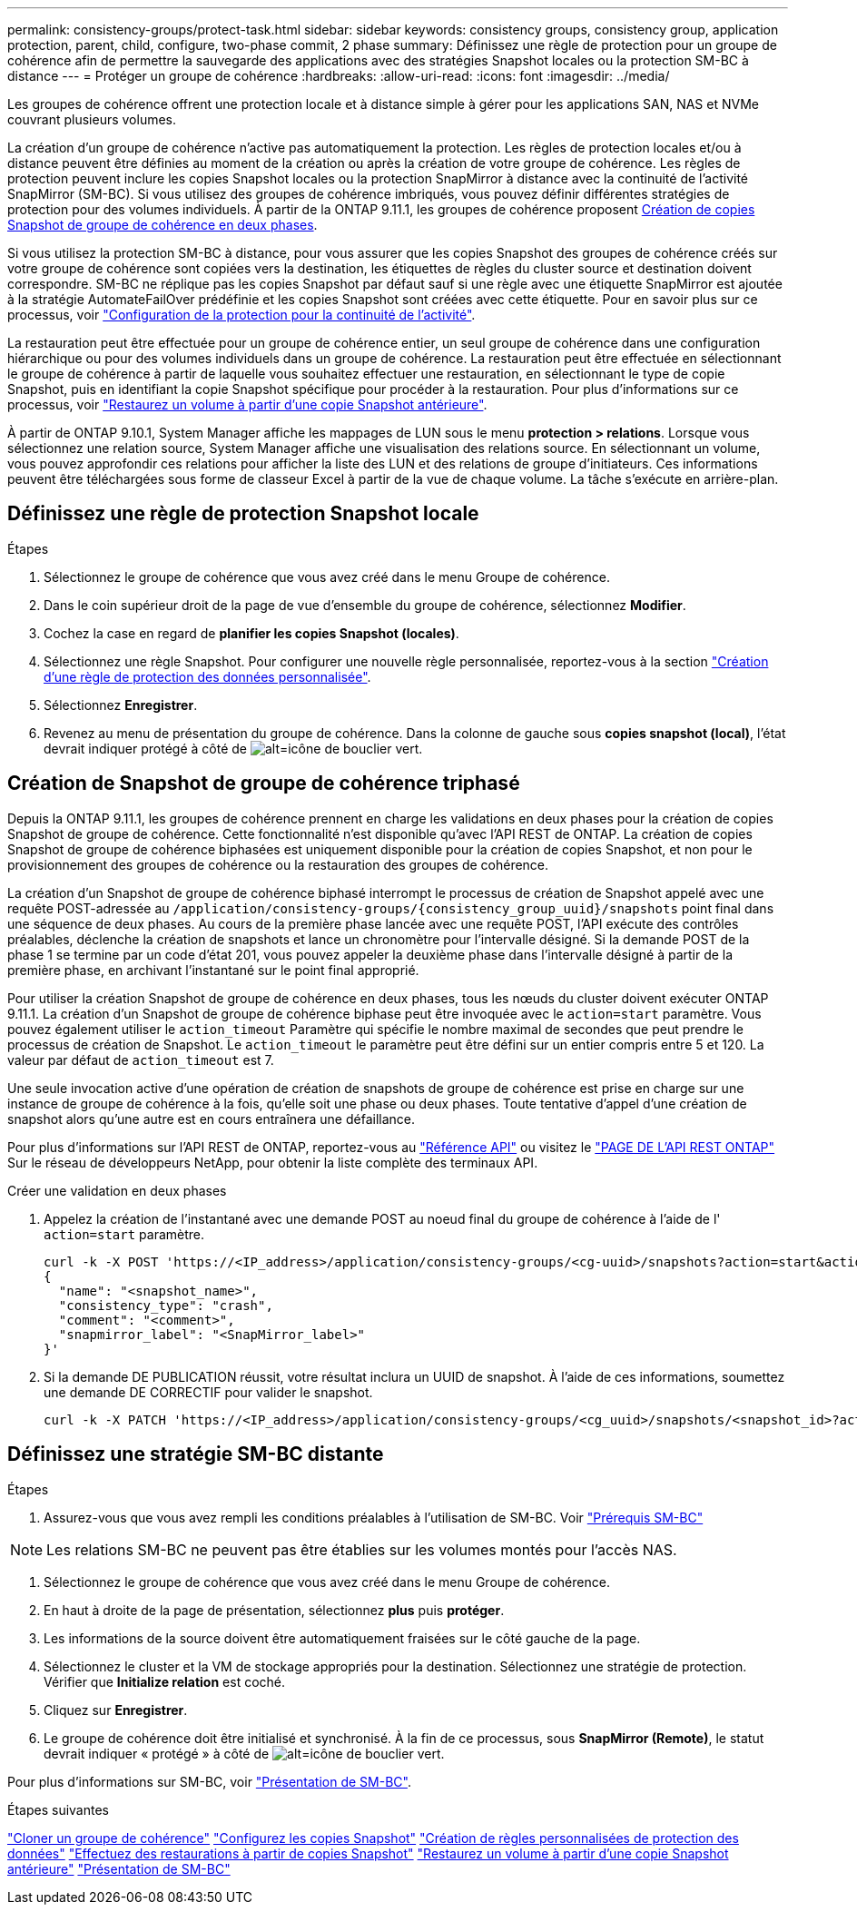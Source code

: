 ---
permalink: consistency-groups/protect-task.html 
sidebar: sidebar 
keywords: consistency groups, consistency group, application protection, parent, child, configure, two-phase commit, 2 phase 
summary: Définissez une règle de protection pour un groupe de cohérence afin de permettre la sauvegarde des applications avec des stratégies Snapshot locales ou la protection SM-BC à distance 
---
= Protéger un groupe de cohérence
:hardbreaks:
:allow-uri-read: 
:icons: font
:imagesdir: ../media/


[role="lead"]
Les groupes de cohérence offrent une protection locale et à distance simple à gérer pour les applications SAN, NAS et NVMe couvrant plusieurs volumes.

La création d'un groupe de cohérence n'active pas automatiquement la protection. Les règles de protection locales et/ou à distance peuvent être définies au moment de la création ou après la création de votre groupe de cohérence. Les règles de protection peuvent inclure les copies Snapshot locales ou la protection SnapMirror à distance avec la continuité de l'activité SnapMirror (SM-BC). Si vous utilisez des groupes de cohérence imbriqués, vous pouvez définir différentes stratégies de protection pour des volumes individuels. À partir de la ONTAP 9.11.1, les groupes de cohérence proposent <<two-phase,Création de copies Snapshot de groupe de cohérence en deux phases>>.

Si vous utilisez la protection SM-BC à distance, pour vous assurer que les copies Snapshot des groupes de cohérence créés sur votre groupe de cohérence sont copiées vers la destination, les étiquettes de règles du cluster source et destination doivent correspondre. SM-BC ne réplique pas les copies Snapshot par défaut sauf si une règle avec une étiquette SnapMirror est ajoutée à la stratégie AutomateFailOver prédéfinie et les copies Snapshot sont créées avec cette étiquette. Pour en savoir plus sur ce processus, voir link:../task_san_configure_protection_for_business_continuity.html["Configuration de la protection pour la continuité de l'activité"].

La restauration peut être effectuée pour un groupe de cohérence entier, un seul groupe de cohérence dans une configuration hiérarchique ou pour des volumes individuels dans un groupe de cohérence. La restauration peut être effectuée en sélectionnant le groupe de cohérence à partir de laquelle vous souhaitez effectuer une restauration, en sélectionnant le type de copie Snapshot, puis en identifiant la copie Snapshot spécifique pour procéder à la restauration. Pour plus d'informations sur ce processus, voir link:../task_dp_restore_from_vault.html["Restaurez un volume à partir d'une copie Snapshot antérieure"].

À partir de ONTAP 9.10.1, System Manager affiche les mappages de LUN sous le menu *protection > relations*. Lorsque vous sélectionnez une relation source, System Manager affiche une visualisation des relations source. En sélectionnant un volume, vous pouvez approfondir ces relations pour afficher la liste des LUN et des relations de groupe d'initiateurs. Ces informations peuvent être téléchargées sous forme de classeur Excel à partir de la vue de chaque volume. La tâche s'exécute en arrière-plan.



== Définissez une règle de protection Snapshot locale

.Étapes
. Sélectionnez le groupe de cohérence que vous avez créé dans le menu Groupe de cohérence.
. Dans le coin supérieur droit de la page de vue d'ensemble du groupe de cohérence, sélectionnez *Modifier*.
. Cochez la case en regard de *planifier les copies Snapshot (locales)*.
. Sélectionnez une règle Snapshot. Pour configurer une nouvelle règle personnalisée, reportez-vous à la section link:../task_dp_create_custom_data_protection_policies.html["Création d'une règle de protection des données personnalisée"].
. Sélectionnez *Enregistrer*.
. Revenez au menu de présentation du groupe de cohérence. Dans la colonne de gauche sous *copies snapshot (local)*, l'état devrait indiquer protégé à côté de image:../media/icon_shield.png["alt=icône de bouclier vert"].




== Création de Snapshot de groupe de cohérence triphasé

Depuis la ONTAP 9.11.1, les groupes de cohérence prennent en charge les validations en deux phases pour la création de copies Snapshot de groupe de cohérence. Cette fonctionnalité n'est disponible qu'avec l'API REST de ONTAP. La création de copies Snapshot de groupe de cohérence biphasées est uniquement disponible pour la création de copies Snapshot, et non pour le provisionnement des groupes de cohérence ou la restauration des groupes de cohérence.

La création d'un Snapshot de groupe de cohérence biphasé interrompt le processus de création de Snapshot appelé avec une requête POST-adressée au `/application/consistency-groups/{consistency_group_uuid}/snapshots` point final dans une séquence de deux phases. Au cours de la première phase lancée avec une requête POST, l'API exécute des contrôles préalables, déclenche la création de snapshots et lance un chronomètre pour l'intervalle désigné. Si la demande POST de la phase 1 se termine par un code d'état 201, vous pouvez appeler la deuxième phase dans l'intervalle désigné à partir de la première phase, en archivant l'instantané sur le point final approprié.

Pour utiliser la création Snapshot de groupe de cohérence en deux phases, tous les nœuds du cluster doivent exécuter ONTAP 9.11.1. La création d'un Snapshot de groupe de cohérence biphase peut être invoquée avec le `action=start` paramètre. Vous pouvez également utiliser le `action_timeout` Paramètre qui spécifie le nombre maximal de secondes que peut prendre le processus de création de Snapshot. Le `action_timeout` le paramètre peut être défini sur un entier compris entre 5 et 120. La valeur par défaut de `action_timeout` est 7.

Une seule invocation active d'une opération de création de snapshots de groupe de cohérence est prise en charge sur une instance de groupe de cohérence à la fois, qu'elle soit une phase ou deux phases. Toute tentative d'appel d'une création de snapshot alors qu'une autre est en cours entraînera une défaillance.

Pour plus d'informations sur l'API REST de ONTAP, reportez-vous au link:https://docs.netapp.com/us-en/ontap-automation/reference/api_reference.html["Référence API"^] ou visitez le link:https://devnet.netapp.com/restapi.php["PAGE DE L'API REST ONTAP"^] Sur le réseau de développeurs NetApp, pour obtenir la liste complète des terminaux API.

.Créer une validation en deux phases
. Appelez la création de l'instantané avec une demande POST au noeud final du groupe de cohérence à l'aide de l' `action=start` paramètre.
+
[source, curl]
----
curl -k -X POST 'https://<IP_address>/application/consistency-groups/<cg-uuid>/snapshots?action=start&action_timeout=7' -H "accept: application/hal+json" -H "content-type: application/json" -d '
{
  "name": "<snapshot_name>",
  "consistency_type": "crash",
  "comment": "<comment>",
  "snapmirror_label": "<SnapMirror_label>"
}'
----
. Si la demande DE PUBLICATION réussit, votre résultat inclura un UUID de snapshot. À l'aide de ces informations, soumettez une demande DE CORRECTIF pour valider le snapshot.
+
[source, curl]
----
curl -k -X PATCH 'https://<IP_address>/application/consistency-groups/<cg_uuid>/snapshots/<snapshot_id>?action=commit' -H "accept: application/hal+json" -H "content-type: application/json"
----




== Définissez une stratégie SM-BC distante

.Étapes
. Assurez-vous que vous avez rempli les conditions préalables à l'utilisation de SM-BC. Voir link:../smbc/smbc_plan_prerequisites.html["Prérequis SM-BC"]



NOTE: Les relations SM-BC ne peuvent pas être établies sur les volumes montés pour l'accès NAS.

. Sélectionnez le groupe de cohérence que vous avez créé dans le menu Groupe de cohérence.
. En haut à droite de la page de présentation, sélectionnez *plus* puis *protéger*.
. Les informations de la source doivent être automatiquement fraisées sur le côté gauche de la page.
. Sélectionnez le cluster et la VM de stockage appropriés pour la destination. Sélectionnez une stratégie de protection. Vérifier que *Initialize relation* est coché.
. Cliquez sur *Enregistrer*.
. Le groupe de cohérence doit être initialisé et synchronisé. À la fin de ce processus, sous *SnapMirror (Remote)*, le statut devrait indiquer « protégé » à côté de image:../media/icon_shield.png["alt=icône de bouclier vert"].


Pour plus d'informations sur SM-BC, voir link:../smbc/index.html["Présentation de SM-BC"].

.Étapes suivantes
link:clone-task.html["Cloner un groupe de cohérence"]
link:../task_dp_configure_snapshot.html["Configurez les copies Snapshot"]
link:../task_dp_create_custom_data_protection_policies.html["Création de règles personnalisées de protection des données"]
link:../task_dp_recover_snapshot.html["Effectuez des restaurations à partir de copies Snapshot"]
link:../task_dp_restore_from_vault.html["Restaurez un volume à partir d'une copie Snapshot antérieure"]
link:../smbc/index.html["Présentation de SM-BC"]
